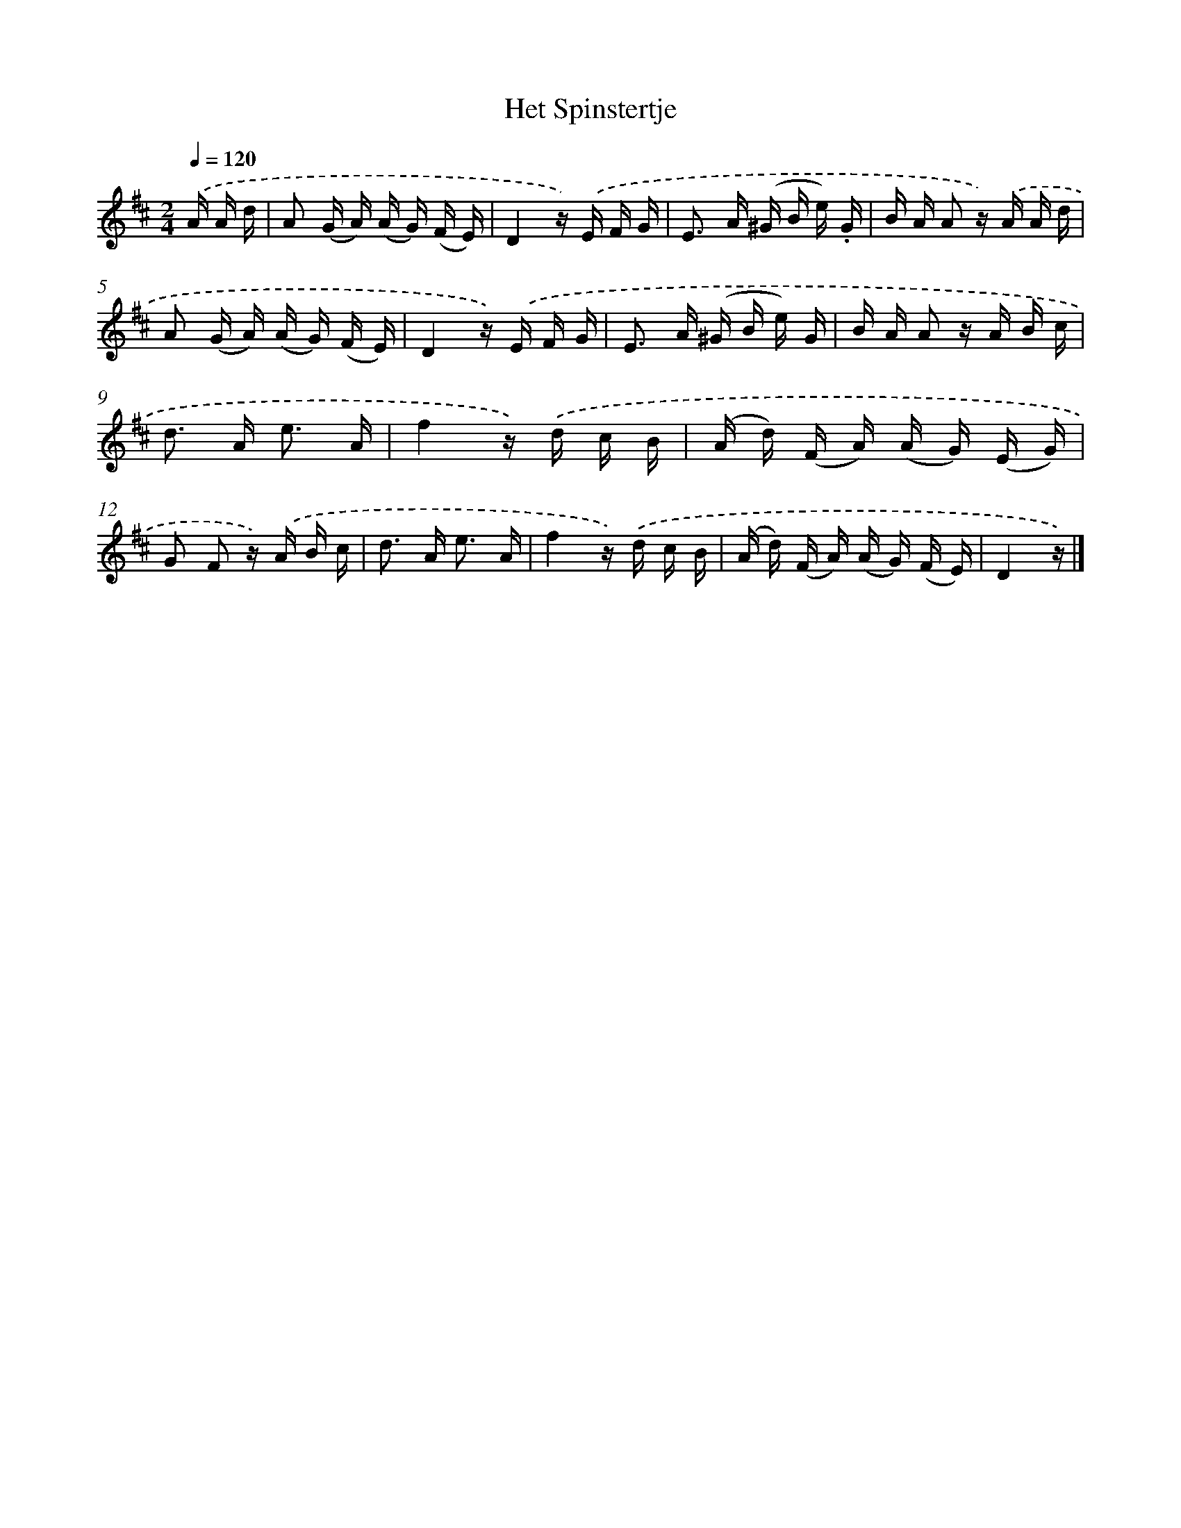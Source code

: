 X: 14686
T: Het Spinstertje
%%abc-version 2.0
%%abcx-abcm2ps-target-version 5.9.1 (29 Sep 2008)
%%abc-creator hum2abc beta
%%abcx-conversion-date 2018/11/01 14:37:46
%%humdrum-veritas 1705013885
%%humdrum-veritas-data 306827915
%%continueall 1
%%barnumbers 0
L: 1/16
M: 2/4
Q: 1/4=120
K: D clef=treble
.('A A d [I:setbarnb 1]|
A2 (G A) (A G) (F E) |
D4z) .('E F G |
E2> A2 (^G B e) .G |
B A A2 z) .('A A d |
A2 (G A) (A G) (F E) |
D4z) .('E F G |
E2> A2 (^G B e) G |
B A A2 z A B c |
d2> A2 e3 A |
f4z) .('d c B |
(A d) (F A) (A G) (E G) |
G2 F2 z) .('A B c |
d2> A2 e3 A |
f4z) .('d c B |
(A d) (F A) (A G) (F E) |
D4z) |]
